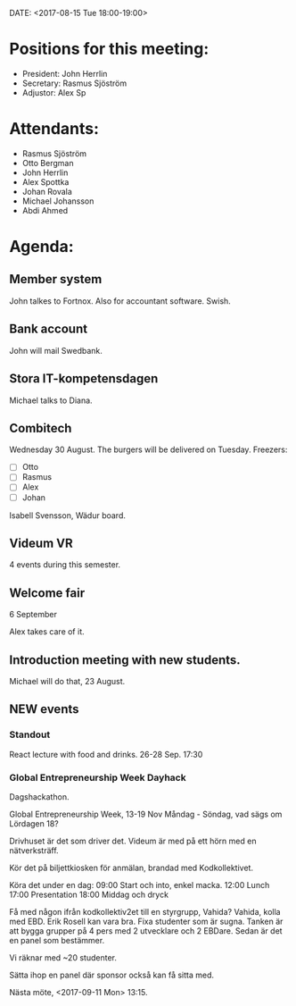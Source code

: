 DATE: <2017-08-15 Tue 18:00-19:00>

* Positions for this meeting:

  - President: John Herrlin
  - Secretary: Rasmus Sjöström
  - Adjustor: Alex Sp

* Attendants:

  - Rasmus Sjöström
  - Otto Bergman
  - John Herrlin
  - Alex Spottka
  - Johan Rovala
  - Michael Johansson
  - Abdi Ahmed

* Agenda:
** Member system

   John talkes to Fortnox.
   Also for accountant software.
   Swish.

** Bank account

   John will mail Swedbank.

** Stora IT-kompetensdagen

   Michael talks to Diana.

** Combitech

   Wednesday 30 August.
   The burgers will be delivered on Tuesday.
   Freezers:
   - [ ] Otto
   - [ ] Rasmus
   - [ ] Alex
   - [ ] Johan

   Isabell Svensson, Wädur board.

** Videum VR

   4 events during this semester.

** Welcome fair

   6 September

   Alex takes care of it.

** Introduction meeting with new students.

   Michael will do that, 23 August.
** NEW events
*** Standout

    React lecture with food and drinks.
    26-28 Sep.
    17:30

*** Global Entrepreneurship Week Dayhack

    Dagshackathon.

    Global Entrepreneurship Week, 13-19 Nov Måndag - Söndag, vad sägs om Lördagen 18?

    Drivhuset är det som driver det.
    Videum är med på ett hörn med en nätverksträff.

    Kör det på biljettkiosken för anmälan, brandad med Kodkollektivet.

    Köra det under en dag:
    09:00 Start och into, enkel macka.
    12:00 Lunch
    17:00 Presentation
    18:00 Middag och dryck

    Få med någon ifrån kodkollektiv2et till en styrgrupp, Vahida?
    Vahida, kolla med EBD. Erik Rosell kan vara bra.
    Fixa studenter som är sugna.
    Tanken är att bygga grupper på 4 pers med 2 utvecklare och 2 EBDare.
    Sedan är det en panel som bestämmer.

    Vi räknar med ~20 studenter.

    Sätta ihop en panel där sponsor också kan få sitta med.

    Nästa möte, <2017-09-11 Mon> 13:15.
